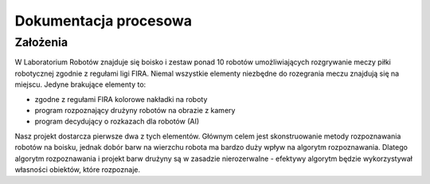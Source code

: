 

Dokumentacja procesowa
======================

..
    Tu:

    * wizja
    * koncepcja

    to wszystko jest mało zrozumiałe, bo co tam ma być?

Założenia
---------

..  
    TODO factual accuracy

W Laboratorium Robotów znajduje się boisko i zestaw ponad 10 robotów 
umożliwiających rozgrywanie meczy piłki robotycznej zgodnie z regułami ligi 
FIRA. Niemal wszystkie elementy niezbędne do rozegrania meczu znajdują się na 
miejscu. Jedyne brakujące elementy to:

* zgodne z regułami FIRA kolorowe nakładki na roboty
* program rozpoznający drużyny robotów na obrazie z kamery
* program decydujący o rozkazach dla robotów (AI)

Nasz projekt dostarcza pierwsze dwa z tych elementów. Głównym celem
jest skonstruowanie metody rozpoznawania robotów na boisku, jednak dobór barw
na wierzchu robota ma bardzo duży wpływ na algorytm rozpoznawania. Dlatego 
algorytm rozpoznawania i projekt barw drużyny są w zasadzie nierozerwalne - 
efektywy algorytm będzie wykorzystywał własności obiektów, które rozpoznaje.

